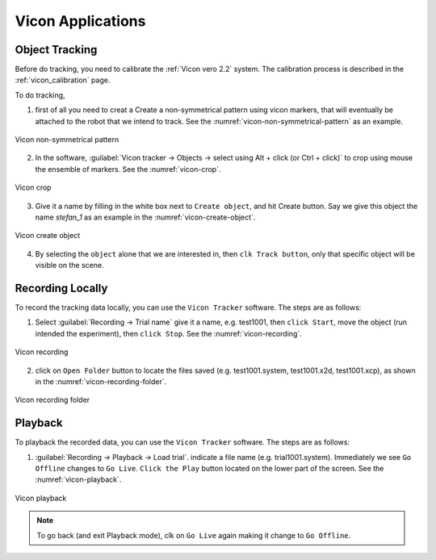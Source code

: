 

.. _vicon_application:

Vicon Applications
==================


.. _vicon_tracking:

Object Tracking
---------------

Before do tracking, you need to calibrate the :ref:`Vicon vero 2.2` system. The calibration process is described in the :ref:`vicon_calibration` page.

To do tracking,


1. first of all you need to creat a Create a non-symmetrical pattern using vicon markers, that will eventually be attached to the robot that we intend to track. See the :numref:`vicon-non-symmetrical-pattern` as an example.

.. _vicon-non-symmetrical-pattern:

.. figure:: ../../../images/vicon_vero/vicon-vero-non-symmetrical-pattern.png
    :scale: 50%
    :align: center
    :alt: Vicon non-symmetrical pattern

    Vicon non-symmetrical pattern

2. In the software, :guilabel:`Vicon tracker -> Objects -> select using Alt + click (or Ctrl + click)` to crop using mouse the ensemble of markers. See the :numref:`vicon-crop`.

.. _vicon-crop:

.. figure:: ../../../images/vicon_vero/vicon-vero-crop.png
    :scale: 70%
    :align: center
    :alt: Vicon crop

    Vicon crop

3. Give it a name by filling in the white box next to ``Create object``, and hit Create button. Say we give this object the name `stefan_1` as an example in the :numref:`vicon-create-object`.

.. _vicon-create-object:

.. figure:: ../../../images/vicon_vero/vicon-vero-create-object.png
    :scale: 70%
    :align: center
    :alt: Vicon create object

    Vicon create object

4. By selecting the ``object`` alone that we are interested in, then ``clk Track button``, only that specific object will be visible on the scene.


.. _vicon_recording:

Recording Locally
-----------------

To record the tracking data locally, you can use the ``Vicon Tracker`` software. The steps are as follows:

1. Select :guilabel:`Recording -> Trial name` give it a name, e.g. test1001, then ``click Start``, move the object (run intended the experiment), then ``click Stop``. See the :numref:`vicon-recording`.

.. _vicon-recording:

.. figure:: ../../../images/vicon_vero/vicon-vero-recording.png
    :scale: 70%
    :align: center
    :alt: Vicon recording

    Vicon recording

2. click on ``Open Folder`` button to locate the files saved (e.g. test1001.system, test1001.x2d, test1001.xcp), as shown in the :numref:`vicon-recording-folder`.

.. _vicon-recording-folder:

.. figure:: ../../../images/vicon_vero/vicon-vero-recording-folder.png
    :scale: 70%
    :align: center
    :alt: Vicon recording folder

    Vicon recording folder


.. _vicon_playback:

Playback
--------

To playback the recorded data, you can use the ``Vicon Tracker`` software. The steps are as follows:

1. :guilabel:`Recording -> Playback -> Load trial`. indicate a file name (e.g. trial1001.system). Immediately we see ``Go Offline`` changes to ``Go Live``. ``Click the Play`` button located on the lower part of the screen. See the :numref:`vicon-playback`.

.. _vicon-playback:

.. figure:: ../../../images/vicon_vero/vicon-vero-playback.png
    :scale: 70%
    :align: center
    :alt: Vicon playback

    Vicon playback

.. note:: To go back (and exit Playback mode), clk on ``Go Live`` again making it change to ``Go Offline``.



